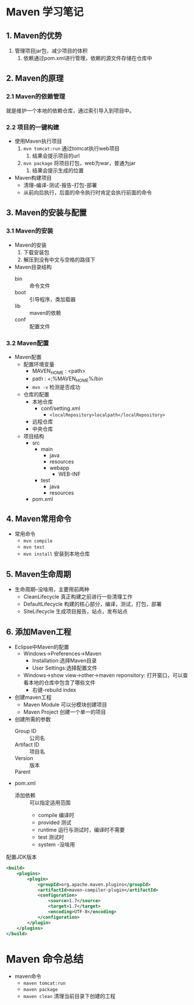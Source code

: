 * Maven 学习笔记

** 1. Maven的优势
   :LOGBOOK:
   CLOCK: [2018-03-28 周三 11:59]--[2018-03-28 周三 14:12] =>  2:13
   :END:


1. 管理项目jar包，减少项目的体积
   1. 依赖通过pom.xml进行管理，依赖的源文件存储在仓库中

** 2. Maven的原理

*** 2.1 Maven的依赖管理

    就是维护一个本地的依赖仓库，通过索引导入到项目中。

*** 2.2 项目的一键构建

+ 使用Maven执行项目
  1. ~mvn tomcat:run~ 通过tomcat执行web项目
     1. 结果会提示项目的url
  2. ~mvn package~ 将项目打包，web为war，普通为jar
     1. 结果会提示生成的位置
+ Maven构建项目
  + 清理-编译-测试-报告-打包-部署
  + 从前向后执行，后面的命令执行时肯定会执行前面的命令


** 3. Maven的安装与配置

*** 3.1 Maven的安装

+ Maven的安装
  1. 下载安装包
  2. 解压到没有中文与空格的路径下
+ Maven目录结构
  + bin :: 命令文件
  + boot :: 引导程序，类加载器
  + lib :: maven的依赖
  + conf :: 配置文件

*** 3.2 Maven配置

+ Maven配置
  + 配置环境变量
    + MAVEN_HOME : <path>
    + path : +;%MAVEN_HOME%/bin
    + ~mvn -v~ 检测是否成功
  + 仓库的配置
    + 本地仓库
      + conf/setting.xml
        + ~<localRepository>localpath</localRepository>~
    + 远程仓库
    + 中央仓库
  + 项目结构
    + src
      + main
        + java
        + resources
        + webapp
          + WEB-INF
      + test
        + java
        + resources
    + pom.xml

** 4. Maven常用命令

+ 常用命令
  + ~mvn compile~
  + ~mvn test~
  + ~mvn install~ 安装到本地仓库

** 5. Maven生命周期

+ 生命周期--没啥用，主要用前两种
  + CleanLifecycle 真正构建之前进行一些清理工作
  + DefaultLifecycle 构建的核心部分，编译，测试，打包，部署
  + SiteLifecycle 生成项目报告，站点，发布站点

** 6. 添加Maven工程

+ Eclipse中Maven的配置
  + Windows->Preferences->Maven
    + Installation:选择Maven目录
    + User Settings:选择配置文件
  + Windows->show view->other->maven reponsitory: 打开窗口，可以查看本地的仓库中包含了哪些文件
    + 右键-rebuild index

+ 创建maven工程
  + Maven Module  可以分模块创建项目
  + Maven Project 创建一个单一的项目

+ 创建所需的参数
  + Group ID :: 公司名
  + Artifact ID :: 项目名
  + Version :: 版本
  + Parent :: 

+ pom.xml
  + 添加依赖 :: 可以指定适用范围
    + compile 编译时
    + provided 测试
    + runtime 运行与测试时，编译时不需要
    + test 测试时
    + system -没啥用


配置JDK版本
#+BEGIN_SRC xml
<build>
	<plugins>
		<plugin>
			<groupId>org.apache.maven.plugins</groupId>
			<artifactId>maven-compiler-plugin</artifactId>
			<configuration>
				<source>1.7</source>
				<target>1.7</target>
				<encoding>UTF-8</encoding>
			</configuration>
		</plugin>
	</plugins>
</build>
#+END_SRC

* Maven 命令总结

+ maven命令
  + ~maven tomcat:run~
  + ~maven package~
  + ~maven clean~ 清理当前目录下创建的工程
